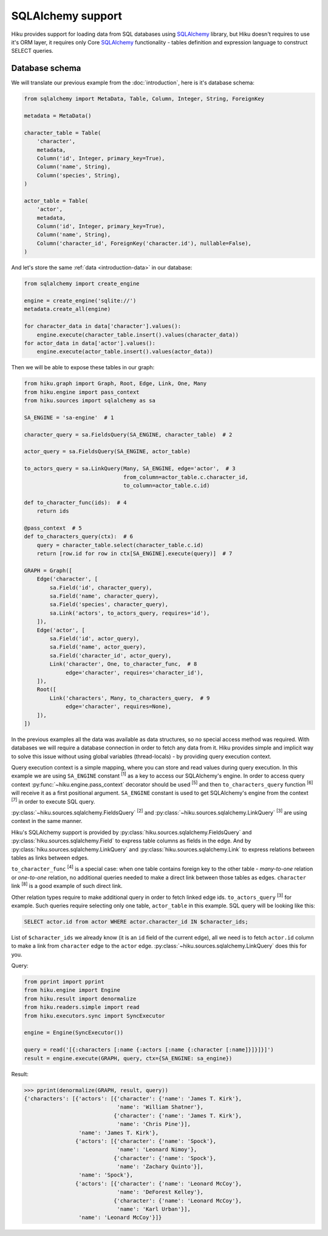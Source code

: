 SQLAlchemy support
==================

Hiku provides support for loading data from SQL databases using SQLAlchemy_
library, but Hiku doesn't requires to use it's ORM layer, it requires only Core
SQLAlchemy_ functionality - tables definition and expression language to
construct SELECT queries.

Database schema
~~~~~~~~~~~~~~~

We will translate our previous example from the :doc:`introduction`, here is it's
database schema:

.. code-block:: python

    from sqlalchemy import MetaData, Table, Column, Integer, String, ForeignKey

    metadata = MetaData()

    character_table = Table(
        'character',
        metadata,
        Column('id', Integer, primary_key=True),
        Column('name', String),
        Column('species', String),
    )

    actor_table = Table(
        'actor',
        metadata,
        Column('id', Integer, primary_key=True),
        Column('name', String),
        Column('character_id', ForeignKey('character.id'), nullable=False),
    )

And let's store the same :ref:`data <introduction-data>` in our database:

.. code-block:: python

    from sqlalchemy import create_engine

    engine = create_engine('sqlite://')
    metadata.create_all(engine)

    for character_data in data['character'].values():
        engine.execute(character_table.insert().values(character_data))
    for actor_data in data['actor'].values():
        engine.execute(actor_table.insert().values(actor_data))

Then we will be able to expose these tables in our graph:

.. code-block:: python

    from hiku.graph import Graph, Root, Edge, Link, One, Many
    from hiku.engine import pass_context
    from hiku.sources import sqlalchemy as sa

    SA_ENGINE = 'sa-engine'  # 1

    character_query = sa.FieldsQuery(SA_ENGINE, character_table)  # 2

    actor_query = sa.FieldsQuery(SA_ENGINE, actor_table)

    to_actors_query = sa.LinkQuery(Many, SA_ENGINE, edge='actor',  # 3
                                   from_column=actor_table.c.character_id,
                                   to_column=actor_table.c.id)

    def to_character_func(ids):  # 4
        return ids

    @pass_context  # 5
    def to_characters_query(ctx):  # 6
        query = character_table.select(character_table.c.id)
        return [row.id for row in ctx[SA_ENGINE].execute(query)]  # 7

    GRAPH = Graph([
        Edge('character', [
            sa.Field('id', character_query),
            sa.Field('name', character_query),
            sa.Field('species', character_query),
            sa.Link('actors', to_actors_query, requires='id'),
        ]),
        Edge('actor', [
            sa.Field('id', actor_query),
            sa.Field('name', actor_query),
            sa.Field('character_id', actor_query),
            Link('character', One, to_character_func,  # 8
                 edge='character', requires='character_id'),
        ]),
        Root([
            Link('characters', Many, to_characters_query,  # 9
                 edge='character', requires=None),
        ]),
    ])

In the previous examples all the data was available as data structures, so no
special access method was required. With databases we will require a database
connection in order to fetch any data from it. Hiku provides simple and
implicit way to solve this issue without using global variables (thread-locals)
- by providing query execution context.

Query execution context is a simple mapping, where you can store and read values
during query execution. In this example we are using ``SA_ENGINE``
constant :sup:`[1]` as a key to access our SQLAlchemy's engine. In order to
access query context :py:func:`~hiku.engine.pass_context` decorator should
be used :sup:`[5]` and then ``to_characters_query`` function :sup:`[6]` will
receive it as a first positional argument. ``SA_ENGINE`` constant is used to get
SQLAlchemy's engine from the context :sup:`[7]` in order to execute SQL query.

:py:class:`~hiku.sources.sqlalchemy.FieldsQuery` :sup:`[2]` and
:py:class:`~hiku.sources.sqlalchemy.LinkQuery` :sup:`[3]` are using context
in the same manner.

Hiku's SQLAlchemy support is provided by
:py:class:`hiku.sources.sqlalchemy.FieldsQuery` and
:py:class:`hiku.sources.sqlalchemy.Field` to express table columns as fields in
the edge. And by :py:class:`hiku.sources.sqlalchemy.LinkQuery` and
:py:class:`hiku.sources.sqlalchemy.Link` to express relations between tables as
links between edges.

``to_character_func`` :sup:`[4]` is a special case: when one table contains
foreign key to the other table - `many-to-one` relation or `one-to-one`
relation, no additional queries needed to make a direct link between those
tables as edges. ``character`` link :sup:`[8]` is a good example of such direct
link.

Other relation types require to make additional query in order to fetch
linked edge ids. ``to_actors_query`` :sup:`[3]` for example. Such queries require
selecting only one table, ``actor_table`` in this example. SQL query will be
looking like this:

.. code-block:: sql

    SELECT actor.id from actor WHERE actor.character_id IN $character_ids;

List of ``$character_ids`` we already know (it is an ``id`` field of the current
edge), all we need is to fetch ``actor.id`` column to make a link from
``character`` edge to the ``actor`` edge.
:py:class:`~hiku.sources.sqlalchemy.LinkQuery` does this for you.

Query:

.. code-block:: python

    from pprint import pprint
    from hiku.engine import Engine
    from hiku.result import denormalize
    from hiku.readers.simple import read
    from hiku.executors.sync import SyncExecutor

    engine = Engine(SyncExecutor())

    query = read('[{:characters [:name {:actors [:name {:character [:name]}]}]}]')
    result = engine.execute(GRAPH, query, ctx={SA_ENGINE: sa_engine})

Result:

.. code-block:: python

    >>> pprint(denormalize(GRAPH, result, query))
    {'characters': [{'actors': [{'character': {'name': 'James T. Kirk'},
                                 'name': 'William Shatner'},
                                {'character': {'name': 'James T. Kirk'},
                                 'name': 'Chris Pine'}],
                     'name': 'James T. Kirk'},
                    {'actors': [{'character': {'name': 'Spock'},
                                 'name': 'Leonard Nimoy'},
                                {'character': {'name': 'Spock'},
                                 'name': 'Zachary Quinto'}],
                     'name': 'Spock'},
                    {'actors': [{'character': {'name': 'Leonard McCoy'},
                                 'name': 'DeForest Kelley'},
                                {'character': {'name': 'Leonard McCoy'},
                                 'name': 'Karl Urban'}],
                     'name': 'Leonard McCoy'}]}

.. _SQLAlchemy: http://www.sqlalchemy.org
